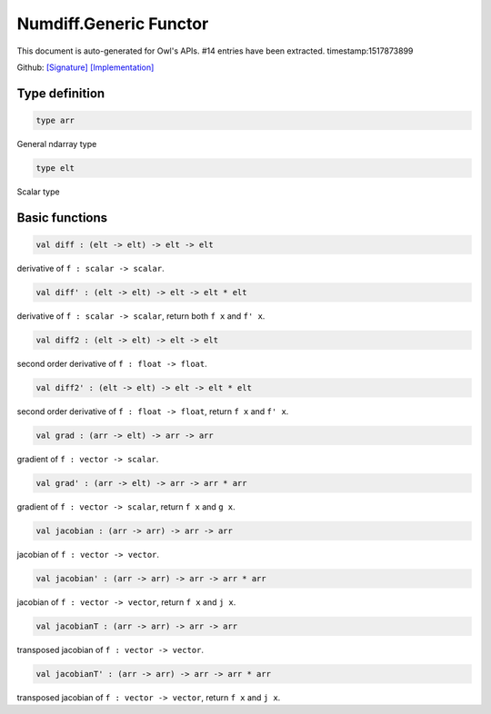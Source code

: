 Numdiff.Generic Functor
===============================================================================

This document is auto-generated for Owl's APIs.
#14 entries have been extracted.
timestamp:1517873899

Github:
`[Signature] <https://github.com/ryanrhymes/owl/tree/master/src/base/optimise/owl_numdiff_generic_sig.ml>`_ 
`[Implementation] <https://github.com/ryanrhymes/owl/tree/master/src/base/optimise/owl_numdiff_generic.ml>`_



Type definition
-------------------------------------------------------------------------------



.. code-block:: ocaml

  type arr
    

General ndarray type



.. code-block:: ocaml

  type elt
    

Scalar type



Basic functions
-------------------------------------------------------------------------------



.. code-block:: ocaml

  val diff : (elt -> elt) -> elt -> elt

derivative of ``f : scalar -> scalar``.



.. code-block:: ocaml

  val diff' : (elt -> elt) -> elt -> elt * elt

derivative of ``f : scalar -> scalar``, return both ``f x`` and ``f' x``.



.. code-block:: ocaml

  val diff2 : (elt -> elt) -> elt -> elt

second order derivative of ``f : float -> float``.



.. code-block:: ocaml

  val diff2' : (elt -> elt) -> elt -> elt * elt

second order derivative of ``f : float -> float``, return ``f x`` and ``f' x``.



.. code-block:: ocaml

  val grad : (arr -> elt) -> arr -> arr

gradient of ``f : vector -> scalar``.



.. code-block:: ocaml

  val grad' : (arr -> elt) -> arr -> arr * arr

gradient of ``f : vector -> scalar``, return ``f x`` and ``g x``.



.. code-block:: ocaml

  val jacobian : (arr -> arr) -> arr -> arr

jacobian of ``f : vector -> vector``.



.. code-block:: ocaml

  val jacobian' : (arr -> arr) -> arr -> arr * arr

jacobian of ``f : vector -> vector``, return ``f x`` and ``j x``.



.. code-block:: ocaml

  val jacobianT : (arr -> arr) -> arr -> arr

transposed jacobian of ``f : vector -> vector``.



.. code-block:: ocaml

  val jacobianT' : (arr -> arr) -> arr -> arr * arr

transposed jacobian of ``f : vector -> vector``, return ``f x`` and ``j x``.



